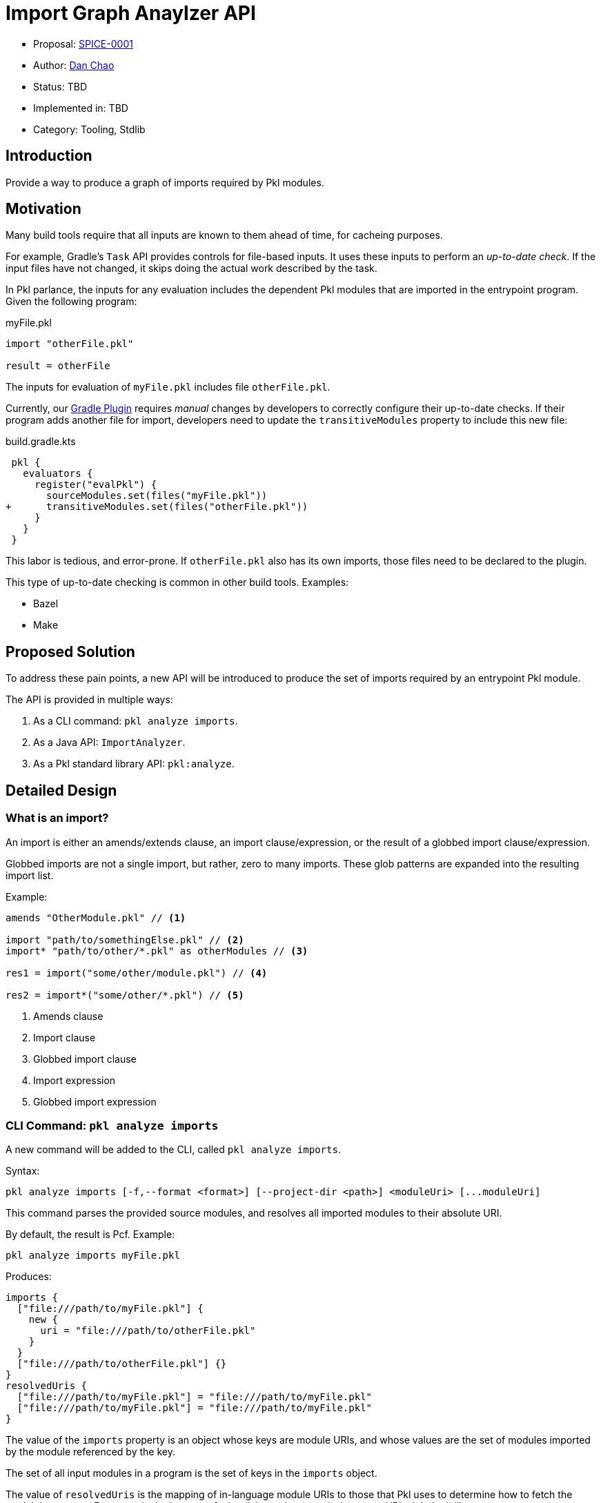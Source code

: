 = Import Graph Anaylzer API

* Proposal: xref:SPICE-0001-import-graph-analyzer-api.adoc[SPICE-0001]
* Author: link:https://github.com/bioball[Dan Chao]
* Status: TBD
* Implemented in: TBD
* Category: Tooling, Stdlib

== Introduction

Provide a way to produce a graph of imports required by Pkl modules.

== Motivation

Many build tools require that all inputs are known to them ahead of time, for cacheing purposes.

For example, Gradle's `Task` API provides controls for file-based inputs. It uses these inputs to perform an _up-to-date check_. If the input files have not changed, it skips doing the actual work described by the task.

In Pkl parlance, the inputs for any evaluation includes the dependent Pkl modules that are imported in the entrypoint program.
Given the following program:

.myFile.pkl
[source,pkl]
----
import "otherFile.pkl"

result = otherFile
----

The inputs for evaluation of `myFile.pkl` includes file `otherFile.pkl`.

Currently, our link:https://pkl-lang.org/main/current/pkl-gradle[Gradle Plugin] requires _manual_ changes by developers to correctly configure their up-to-date checks.
If their program adds another file for import, developers need to update the `transitiveModules` property to include this new file:

.build.gradle.kts
[source,diff]
----
 pkl {
   evaluators {
     register("evalPkl") {
       sourceModules.set(files("myFile.pkl"))
+      transitiveModules.set(files("otherFile.pkl"))
     }
   }
 }
----

This labor is tedious, and error-prone.
If `otherFile.pkl` also has its own imports, those files need to be declared to the plugin.

This type of up-to-date checking is common in other build tools. Examples:

* Bazel
* Make

== Proposed Solution

To address these pain points, a new API will be introduced to produce the set of imports required by an entrypoint Pkl module.

The API is provided in multiple ways:

1. As a CLI command: `pkl analyze imports`.
2. As a Java API: `ImportAnalyzer`.
3. As a Pkl standard library API: `pkl:analyze`.

== Detailed Design

=== What is an import?

An import is either an amends/extends clause, an import clause/expression, or the result of a globbed import clause/expression.

Globbed imports are not a single import, but rather, zero to many imports.
These glob patterns are expanded into the resulting import list.

Example:

[source,pkl]
----
amends "OtherModule.pkl" // <1>

import "path/to/somethingElse.pkl" // <2>
import* "path/to/other/*.pkl" as otherModules // <3>

res1 = import("some/other/module.pkl") // <4>

res2 = import*("some/other/*.pkl") // <5>
----
<1> Amends clause
<2> Import clause
<3> Globbed import clause
<4> Import expression
<5> Globbed import expression

=== CLI Command: `pkl analyze imports`

A new command will be added to the CLI, called `pkl analyze imports`.

Syntax:

[source]
----
pkl analyze imports [-f,--format <format>] [--project-dir <path>] <moduleUri> [...moduleUri]
----

This command parses the provided source modules, and resolves all imported modules to their absolute URI.

By default, the result is Pcf. Example:

[source,shell]
----
pkl analyze imports myFile.pkl
----

Produces:
[source]
----
imports {
  ["file:///path/to/myFile.pkl"] {
    new {
      uri = "file:///path/to/otherFile.pkl"
    }
  }
  ["file:///path/to/otherFile.pkl"] {}
}
resolvedUris {
  ["file:///path/to/myFile.pkl"] = "file:///path/to/myFile.pkl"
  ["file:///path/to/myFile.pkl"] = "file:///path/to/myFile.pkl"
}
----

The value of the `imports` property is an object whose keys are module URIs, and whose values are the set of modules imported by the module referenced by the key.

The set of all input modules in a program is the set of keys in the `imports` object.

The value of `resolvedUris` is the mapping of in-language module URIs to those that Pkl uses to determine how to fetch the module's contents.
For example, in the case of a link:https://pkl-lang.org/main/current/language-reference/index.html#local-dependencies[local dependency], an in-language URI might look like `projectpackage://example.com/foo@1.0.0#/mod.pkl`, and its resolved URI might look like `\file:///path/to/foo/mod.pkl`.

The resolved URIs help build systems understand how resources map

Underneath the hood, the command builds a synthetic module, that ultimately uses standard library module <<stdlib-module-pkl-analyze,pkl.analyze>> to produce output.

==== `--format`, `-f`

The `--format` (`-f` for short) flag sets the output format for this command.

Examples:

[source,shellscript]
----
# Evaluate as JSON
$ pkl analyze imports -f json myFile.pkl

# Evaluate as YAML
$ pkl analyze imports -f yaml myFile.pkl
----

==== Common CLI flags

This command recursively traverses the import graph.
To support this, the set of flags from common evaluator settings are available:

* `--allowed-modules`
* `--allowed-resources`
* `--cache-dir`
* `--module-path`
* `--project-dir`
* `--ca-certificates`

[[stdlib-module-pkl-analyze]]
=== Standard library module `pkl:analyze`

A new standard library module is introduced.
It contains the class `ImportAnalyzer`, which provides import graph analysis.

[source,pkl]
----
/// Utilities for static analysis of Pkl modules.
///
/// Unlike `pkl:reflect`, these methods do not require loading the modules for analysis.
@ModuleInfo { minPklVersion = "0.27.0" }
@Since { version = "0.27.0" }
module pkl.analyze

/// Given a set of Pkl module URIs, returns a graph of imports declared by these modules.
///
/// The resulting graph includes transitive imports.
external function importGraph(moduleUris: Set<Uri>): ImportGraph

/// The graph of imports declared (directly and transitively) by the modules passed to
/// [importGraph()].
class ImportGraph {
  /// The imports declared within a Pkl program.
  ///
  /// Each entry maps a module URI to the set of imports declared in that module.
  ///
  /// The set of all modules in the graph can be obtained via its [keys][Map.keys].
  imports: Map<Uri, Set<Import>>

  /// Mappings of modules from their in-language URI, to their resolved URI.
  ///
  /// A module's in-language URI is the form used within Pkl source code.
  /// For example, modulepath-based modules have form `modulepath:/path/to/my/module.pkl`.
  ///
  /// A module's resolved URI is the form used to load the module's contents.
  /// The same modulepath module might have form
  /// `jar:file:///path/to/file.zip!/path/to/my/module.pkl` if Pkl run with
  /// `--module-path /path/to/file.zip`.
  ///
  /// Dependency-notation imports, such as `"@myPackage/myModule.pkl"`, are represented as
  /// in-language URIs with scheme `projectpackage:`.
  /// In the case of local project dependenecies, they will be local URIs resolved from the project
  /// file URI (in normal cases, `file:` URIs).
  resolvedImports: Map<Uri, Uri>(keys == imports.keys)
}

/// An import as declared inside a module.
class Import {
  /// The absolute (in-language) URI of the import.
  ///
  /// Dependency notation URIs (such as `import "@foo/bar"`) are resolved to package URIs with
  /// scheme `projectpackage:`.
  uri: Uri
}
----

The `analyze.importGraph()` method is the in-language representation of the `pkl anaylze imports` CLI command.

=== Java API

A Java-only API is introduced to perform actual analysis.

Unlike the CLI, this API only parses a module, and does not involve the evaluator.

[source,java]
----
public interface ImportAnalyzer {
    ImportGraph analyze(URI[] moduleUris);

    record ImportGraph(
        Map<URI, Set<Import>> imports,
        Map<URI, URI> resolvedImports
    ) {}

    record Import(
        URI uri
    ) {}
}

----

=== Example

This Pkl file:

./path/to/my/foo.pkl
[source,pkl]
----
import "@bar/Bar.pkl" // <1>
import "package://example.com/bar@1.0.0#/Bar.pkl" // <2>
import "pkl:reflect" // <3>
import "..." // <4>
import* "subdir/*.pkl" <5>

res = if (foo) import("foo1.pkl") else import("foo2.pkl") // <6>
----
<1> local dependency import of package://example.com/bar@1.0.0
<2> direct package import
<3> stdlib import
<4> triple-dot import (resolves to /path/to/foo.pkl)
<5> globbed import (resolves to /path/to/my/subdir/foo.pkl)
<6> conditional import; both are added to the dependency graph

Produces the following result:

[source,pkl]
----
imports {
  ["projectpackage://example.com/bar@1.0.0#/Bar.pkl"] {} // <1>
  ["file:///foo/bar/Bar.pkl"] {}
  ["package://example.com/bar@1.0.0#/Bar.pkl"] {}
  ["pkl:reflect"] {
    "pkl:base"
  }
  ["pkl:base"] {
    new { uri = "pkl:jsonnet" }
    new { uri = "pkl:xml" }
    new { uri = "pkl:protobuf" }
  }
  ["pkl:jsonnet"] {}
  ["pkl:xml"] {}
  ["pkl:protobuf"] {
    new { uri = "pkl:reflect" }
  }
  ["file:///path/to/foo.pkl"] {}
  ["file:///path/to/my/foo1.pkl"] {}
  ["file:///path/to/my/foo2.pkl"] {}
  ["file:///path/to/my/subdir/foo.pkl"] {}
}
resolvedUris {
  ["projectpackage://example.com/bar@1.0.0#/Bar.pkl"] = "file:///path/to/local/bar/Bar.pkl" // <2>
  ["file:///foo/bar/Bar.pkl"] = "file:///foo/bar/bar.pkl" // <3>
  ["package://example.com/bar@1.0.0#/Bar.pkl"] = "package://example.com/bar@1.0.0#/Bar.pkl" // <4>
  ["pkl:reflect"] = "pkl:reflect"
  ["pkl:jsonnet"] = "pkl:jsonnet"
  ["pkl:xml"] = "pkl:xml"
  ["pkl:protobuf"] = "pkl:protobuf"
  ["file:///path/to/foo.pkl"] = "file:///path/to/foo.pkl"
  ["file:///path/to/my/foo1.pkl"] = "file:///path/to/my/foo1.pkl"
  ["file:///path/to/my/foo2.pkl"] = "file:///path/to/my/foo2.pkl"
  ["file:///path/to/my/subdir/foo.pkl"] = "file:///path/to/my/subdir/foo.pkl"
}
----
<1> dependency notation turns into `projectpackage://`.
<2> local dependency's resolve URI is a local file.
<3> module URIs that don't resolve to anything further stay the same.
<4> package URIs stay the same.

=== Gradle Plugin Changes

The input files for various Pkl Gradle tasks will switch to using the Java `ImportAnalyzer` to build its input files.

The set of input files will be `resolvedUris` whose keys start with `\file:///`.
All other modules are assumed to be external to the machine and cache-able.

The logic for computing transitive modules changes.
If the `transitiveModules` propperty empty, it is the computed set of imports declared by the source modules.
However, this computation adds some overhead.
For users where this overhead is not desired, this property can still be set explicitly.
When set to a non-empty map, the import graph is not computed as a pre-cursor to executing the task.

== Future directions

=== `pkl:analyze` standard library module

This is a starting point for the `pkl.analyze` stdlib module.
Other forms of static analysis can be added to it as the need grows.

=== Support in other language bindings

This feature introduces `PklAnalyzer`, a new Java API that can analyze the imports of modules without requiring the evaluator.
This is a capability that isn't being added to other language bindings.

A simple workaround is to use the standard evaluator API, given the introduction of the new `pkl.analyze` stdlib module, albeit with the drawback of the overhead of performing Pkl evaluation.

To support evaluator-free analysis, a future improvement can be to add messages to the server API for performing import graph analysis.

== Alternatives considered

=== Enhance `pkl.reflect`

One alternative is to enhance the `pkl.reflect` API to provide the import graph.

Imagined API:

[source,diff]
----
 module pkl.reflect

 class Module {
+  /// The imports, extends, and amends declared by this module.
+  imports: Listing<Module>
 }
----

The benefit of this approach is that an import can be defined in terms of regular Pkl evaluation.
We do not need to provide a new CLI command, nor extension points in Gradle or server mode.

Some drawbacks:

* Reflection currently only provides information about a module's schema, using metadata that is already gathered when a module is initialized. Exposing this level of import requires that _data_ is also gathered during module initialization. This adds overhead to basic evaluation, even if the import graph is not needed.
* Using `pkl:reflect` requires that Pkl initializes a module, which is much more expensive than just parsing it. Some modules are known to take seconds to initialize.
